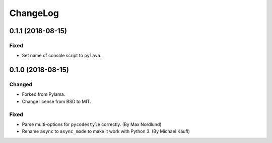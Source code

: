 ChangeLog
=========

0.1.1 (2018-08-15)
------------------
Fixed
~~~~~
- Set name of console script to ``pylava``.


0.1.0 (2018-08-15)
------------------
Changed
~~~~~~~
- Forked from Pylama.
- Change license from BSD to MIT.

Fixed
~~~~~
- Parse multi-options for ``pycodestyle`` correctly.
  (By Max Nordlund)
- Rename ``async`` to ``async_mode`` to make it work with Python 3.
  (By Michael Käufl)
